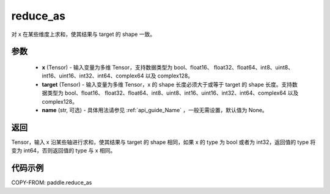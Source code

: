 .. _cn_api_paddle_reduce_as:

reduce_as
-------------------------------

.. py:function:: paddle.reduce_as(x, target, name=None):

对 x 在某些维度上求和，使其结果与 target 的 shape 一致。


参数
::::::::::::

  - **x** (Tensor) - 输入变量为多维 Tensor，支持数据类型为 bool、float16、 float32、float64、int8、uint8、int16、uint16、int32、int64、complex64 以及 complex128。
  - **target** (Tensor) - 输入变量为多维 Tensor，x 的 shape 长度必须大于或等于 target 的 shape 长度。支持数据类型为 bool、float16、 float32、float64、int8、uint8、int16、uint16、int32、int64、complex64 以及 complex128。
  - **name** (str, 可选) - 具体用法请参见  :ref:`api_guide_Name` ，一般无需设置，默认值为 None。
返回
::::::::::::

Tensor，输入 x 沿某些轴进行求和，使其结果与 target 的 shape 相同，如果 x 的 type 为 bool 或者为 int32，返回值的 type 将变为 int64，否则返回值的 type 与 x 相同。

代码示例
::::::::::::

COPY-FROM: paddle.reduce_as
